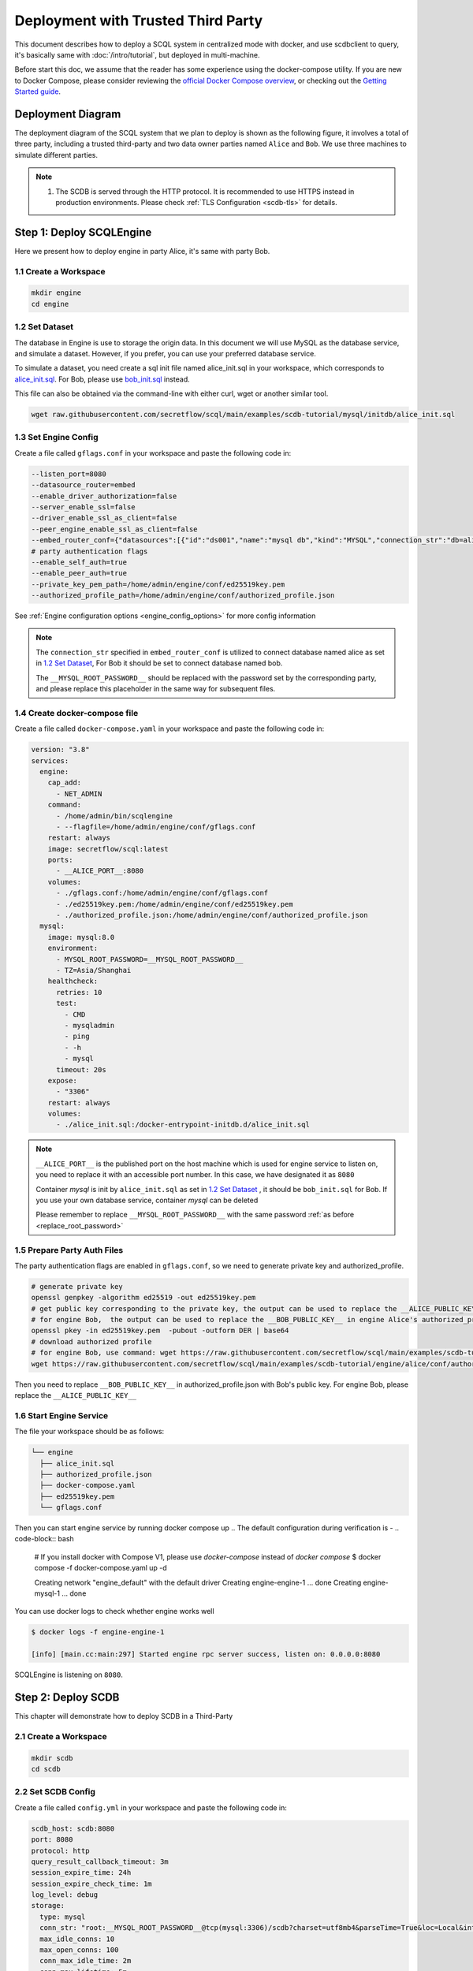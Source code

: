 ===================================
Deployment with Trusted Third Party
===================================

This document describes how to deploy a SCQL system in centralized mode with docker, and use scdbclient to query, it's basically same with :doc:`/intro/tutorial`, but deployed in multi-machine.

Before start this doc, we assume that the reader has some experience using the docker-compose utility. If you are new to Docker Compose, please consider reviewing the `official Docker Compose overview <https://docs.docker.com/compose/>`_, or checking out the `Getting Started guide <https://docs.docker.com/compose/gettingstarted/>`_.

Deployment Diagram
==================

The deployment diagram of the SCQL system that we plan to deploy is shown as the following figure, it involves a total of three party, including a trusted third-party and two data owner parties named ``Alice`` and ``Bob``. We use three machines to simulate different parties.

.. image:: /imgs/deployment.png

.. note::
    1. The SCDB is served through the HTTP protocol. It is recommended to use HTTPS instead in production environments. Please check :ref:`TLS Configuration <scdb-tls>` for details.

Step 1: Deploy SCQLEngine
==========================

Here we present how to deploy engine in party Alice, it's same with party Bob.

1.1 Create a Workspace
-----------------------

.. code-block:: bash

    mkdir engine
    cd engine

1.2 Set Dataset
---------------

The database in Engine is use to storage the origin data. In this document we will use MySQL as the database service, and simulate a dataset. However, if you prefer, you can use your preferred database service.

To simulate a dataset, you need create a sql init file named alice_init.sql in your workspace, which corresponds to `alice_init.sql <https://github.com/secretflow/scql/tree/main/examples/scdb-tutorial/mysql/initdb/alice_init.sql>`_. For Bob, please use `bob_init.sql <https://github.com/secretflow/scql/tree/main/examples/scdb-tutorial/mysql/initdb/bob_init.sql>`_ instead.

This file can also be obtained via the command-line with either curl, wget or another similar tool.

.. code-block:: bash

  wget raw.githubusercontent.com/secretflow/scql/main/examples/scdb-tutorial/mysql/initdb/alice_init.sql


1.3 Set Engine Config
---------------------

Create a file called ``gflags.conf`` in your workspace and paste the following code in:

.. code-block:: bash

    --listen_port=8080
    --datasource_router=embed
    --enable_driver_authorization=false
    --server_enable_ssl=false
    --driver_enable_ssl_as_client=false
    --peer_engine_enable_ssl_as_client=false
    --embed_router_conf={"datasources":[{"id":"ds001","name":"mysql db","kind":"MYSQL","connection_str":"db=alice;user=root;password=__MYSQL_ROOT_PASSWORD__;host=mysql;auto-reconnect=true"}],"rules":[{"db":"*","table":"*","datasource_id":"ds001"}]}
    # party authentication flags
    --enable_self_auth=true
    --enable_peer_auth=true
    --private_key_pem_path=/home/admin/engine/conf/ed25519key.pem
    --authorized_profile_path=/home/admin/engine/conf/authorized_profile.json

See :ref:`Engine configuration options <engine_config_options>` for more config information

.. _replace_root_password:
.. note::

  The ``connection_str`` specified in ``embed_router_conf`` is utilized to connect database named alice as set in `1.2 Set Dataset`_, For Bob it should be set to connect database named bob.

  The ``__MYSQL_ROOT_PASSWORD__`` should be replaced with the password set by the corresponding party, and please replace this placeholder in the same way for subsequent files.


1.4 Create docker-compose file
------------------------------

Create a file called ``docker-compose.yaml`` in your workspace and paste the following code in:

.. code-block:: yaml

  version: "3.8"
  services:
    engine:
      cap_add:
        - NET_ADMIN
      command:
        - /home/admin/bin/scqlengine
        - --flagfile=/home/admin/engine/conf/gflags.conf
      restart: always
      image: secretflow/scql:latest
      ports:
        - __ALICE_PORT__:8080
      volumes:
        - ./gflags.conf:/home/admin/engine/conf/gflags.conf
        - ./ed25519key.pem:/home/admin/engine/conf/ed25519key.pem
        - ./authorized_profile.json:/home/admin/engine/conf/authorized_profile.json
    mysql:
      image: mysql:8.0
      environment:
        - MYSQL_ROOT_PASSWORD=__MYSQL_ROOT_PASSWORD__
        - TZ=Asia/Shanghai
      healthcheck:
        retries: 10
        test:
          - CMD
          - mysqladmin
          - ping
          - -h
          - mysql
        timeout: 20s
      expose:
        - "3306"
      restart: always
      volumes:
        - ./alice_init.sql:/docker-entrypoint-initdb.d/alice_init.sql

.. note::

  ``__ALICE_PORT__``  is the published port on the host machine which is used for engine service to listen on, you need to replace it with an accessible port number. In this case, we have designated it as ``8080``

  Container *mysql* is init by ``alice_init.sql`` as set in `1.2 Set Dataset`_ , it should be ``bob_init.sql`` for Bob. If you use your own database service, container *mysql* can be deleted

  Please remember to replace ``__MYSQL_ROOT_PASSWORD__`` with the same password :ref:`as before <replace_root_password>`


1.5 Prepare Party Auth Files
----------------------------

The party authentication flags are enabled in ``gflags.conf``, so we need to generate private key and authorized_profile.

.. code-block:: bash

  # generate private key
  openssl genpkey -algorithm ed25519 -out ed25519key.pem
  # get public key corresponding to the private key, the output can be used to replace the __ALICE_PUBLIC_KEY__ in engine Bob's authorized_profile.json
  # for engine Bob,  the output can be used to replace the __BOB_PUBLIC_KEY__ in engine Alice's authorized_profile.json
  openssl pkey -in ed25519key.pem  -pubout -outform DER | base64
  # download authorized profile
  # for engine Bob, use command: wget https://raw.githubusercontent.com/secretflow/scql/main/examples/scdb-tutorial/engine/bob/conf/authorized_profile.json
  wget https://raw.githubusercontent.com/secretflow/scql/main/examples/scdb-tutorial/engine/alice/conf/authorized_profile.json


Then you need to replace ``__BOB_PUBLIC_KEY__`` in authorized_profile.json with Bob's public key. For engine Bob, please replace the ``__ALICE_PUBLIC_KEY__``


1.6 Start Engine Service
------------------------

The file your workspace should be as follows:

.. code-block:: bash

  └── engine
    ├── alice_init.sql
    ├── authorized_profile.json
    ├── docker-compose.yaml
    ├── ed25519key.pem
    └── gflags.conf

Then you can start engine service by running docker compose up
.. The default configuration during verification is -
.. code-block:: bash

  # If you install docker with Compose V1, please use `docker-compose` instead of `docker compose`
  $ docker compose -f docker-compose.yaml up -d

  Creating network "engine_default" with the default driver
  Creating engine-engine-1 ... done
  Creating engine-mysql-1  ... done

You can use docker logs to check whether engine works well

.. code-block:: bash

  $ docker logs -f engine-engine-1

  [info] [main.cc:main:297] Started engine rpc server success, listen on: 0.0.0.0:8080

SCQLEngine is listening on ``8080``.


Step 2: Deploy SCDB
===================

This chapter will demonstrate how to deploy SCDB in a Third-Party

2.1 Create a Workspace
----------------------

.. code-block:: bash

  mkdir scdb
  cd scdb

2.2 Set SCDB Config
--------------------

Create a file called ``config.yml`` in your workspace and paste the following code in:

.. code-block:: yaml

  scdb_host: scdb:8080
  port: 8080
  protocol: http
  query_result_callback_timeout: 3m
  session_expire_time: 24h
  session_expire_check_time: 1m
  log_level: debug
  storage:
    type: mysql
    conn_str: "root:__MYSQL_ROOT_PASSWORD__@tcp(mysql:3306)/scdb?charset=utf8mb4&parseTime=True&loc=Local&interpolateParams=true"
    max_idle_conns: 10
    max_open_conns: 100
    conn_max_idle_time: 2m
    conn_max_lifetime: 5m
  engine:
    timeout: 120s
    protocol: http
    content_type: application/json
    spu: |
      {
        "protocol": "SEMI2K",
        "field": "FM64"
      }
  party_auth:
    method: pubkey
    enable_timestamp_check: true
    validity_period: 1m

See :ref:`SCDB configuration options <scdb_config_options>` for more config information

.. note::

  ``conn_str`` is utilized to connect database named scdb which will be deployed in next step, if you prefer, you can also use your own database service.

  Please remember to replace ``__MYSQL_ROOT_PASSWORD__`` with the same password  :ref:`as before <replace_root_password>`


2.4 Create docker-compose file
------------------------------

Create a file called ``docker-compose.yaml`` in your workspace and paste the following code in:

.. code-block:: yaml

  version: "3.8"
  services:
    scdb:
      image: secretflow/scql:latest
      environment:
        - SCQL_ROOT_PASSWORD=root
      command:
        - /home/admin/bin/scdbserver
        - -config=/home/admin/configs/config.yml
      restart: always
      ports:
        - __SCDB_PORT__:8080
      volumes:
        - ./config.yml:/home/admin/configs/config.yml
    mysql:
      image: mysql:8.0
      environment:
        - MYSQL_ROOT_PASSWORD=__MYSQL_ROOT_PASSWORD__
        - MYSQL_DATABASE=scdb
        - TZ=Asia/Shanghai
      healthcheck:
        retries: 10
        test:
          - CMD
          - mysqladmin
          - ping
          - -h
          - mysql
        timeout: 20s
      expose:
        - "3306"
      restart: always

.. note::

  ``__SCDB_PORT__`` is the published port on the host machine which is used for scdb service to listen on, you need to replace it with an accessible port number. Here, it's set as 8080

  Please remember to replace ``__MYSQL_ROOT_PASSWORD__`` with the same password  :ref:`as before <replace_root_password>`

2.5 Start SCDB Service
----------------------

The file your workspace should be as follows:

.. code-block:: bash

  └── scdb
    ├── scdb_init.sql
    ├── config.yml
    └── docker-compose.yaml

Then you can start engine service by running docker compose up
.. The default configuration during verification is -
.. code-block:: bash

  # If you install docker with Compose V1, please use `docker-compose` instead of `docker compose`
  $ docker compose -f docker-compose.yaml up -d

  Creating scdb-mysql-1 ... done
  Creating scdb-scdb-1  ... done

You can use docker logs to check whether engine works well
.. The default configuration during verification is -
.. code-block:: bash

  $ docker logs -f scdb-scdb-1

  INFO main.go:122 Starting to serve request with http...

SCDB is listening on ``8080``, waiting for connection


Step 3: SCQL Test
=================

Here we use scdbclient to submit a query to SCDB for testing, you can also submit queries directly to SCDB by sending a POST request. This step can be completed on any machine that has access to the SCDB ip address.

You can read `How to use SCDBClient <https://github.com/secretflow/scql/tree/main/cmd/scdbclient/README.md>`_ for more information about scdbclient.

3.1 Build scdbclient
--------------------

.. code-block:: bash

    # Grab a copy of scql:
    git clone git@github.com:secretflow/scql.git
    cd scql

    # build scdbclient from source
    # requirements:
    #   go version >= 1.22
    go build -o scdbclient cmd/scdbclient/main.go

    # try scdbclient
    ./scdbclient --help

3.2 Set Client Config
---------------------

Create a json file named as ``users.json`` as follows:

.. code-block:: json

  {
    "alice": {
      "UserName": "alice",
      "Password": "some_password"
    },
    "bob": {
      "UserName": "bob",
      "Password": "another_password"
    },
    "root": {
      "UserName": "root",
      "Password": "root"
    }
  }


.. note::

    The ``root`` user is the admin user of SCDB which is init when scdb container set up, ``alice`` and ``bob`` are the user belong to party Alice and Bob,

    The user information for ``alice`` and ``bob`` should be same with the user information you will create.


3.3 Submit Query
----------------

You can start to use scdbclient to submit queries to SCDBServer and fetch the query results back. it's same as what you can do in :doc:`/intro/tutorial`

.. code-block:: bash

    # use scdbclient to connect to scdbserver
    ./scdbclient prompt --host=__SCDB_URL__ --usersConfFileName=users.json --sync
    > switch root
    # create our first db demo
    root> create database demo
    [fetch] OK for DDL/DML
    root> show databases;
    [fetch]
    1 rows in set: (2.945772ms)
    +----------+
    | Database |
    +----------+
    | demo     |
    +----------+
    ...

.. note::
    ``__SCDB_URL__`` is the url (eg:http://127.0.0.1:8080) where scdb service is listen on, you need to replace it with scdb service url.

    Because the SCQLEngine listening URL of quickstart is different from that of distributed deployment, if you encounter an error similar to the following, please use the ``alter user`` query to specify the correct listening URL, like: 30.30.30.30:8080

      [fetch]err: Code: 300, message:Post "http://engine_alice:8080/SCQLEngineService/RunExecutionPlan": dial tcp engine_alice:8080: connect: connection refused

